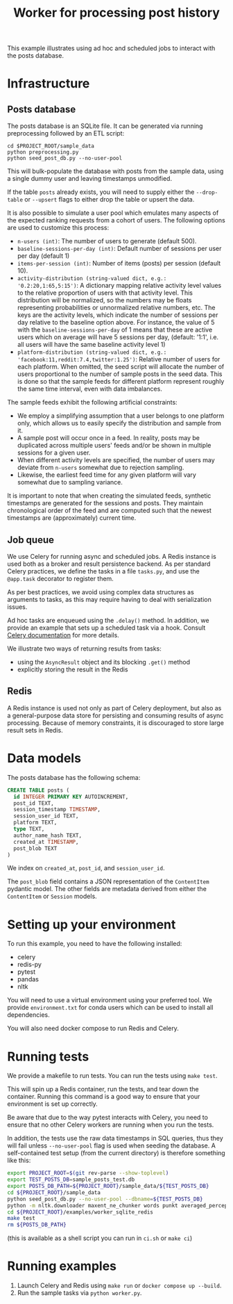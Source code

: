 #+title: Worker for processing post history

This example illustrates using ad hoc and scheduled jobs to interact with the
posts database.

* Infrastructure

** Posts database

The posts database is an SQLite file. It can be generated via running
preprocessing followed by an ETL script:

#+begin_src shell
cd $PROJECT_ROOT/sample_data
python preprocessing.py
python seed_post_db.py --no-user-pool
#+end_src

This will bulk-populate the database with posts from the sample data, using a
single dummy user and leaving timestamps unmodified.

If the table ~posts~ already exists, you will need to supply either the
~--drop-table~ or ~--upsert~ flags to either drop the table or upsert the data.

It is also possible to simulate a user pool which emulates many aspects of the
expected ranking requests from a cohort of users. The following options are used
to customize this process:

- ~n-users (int)~: The number of users to generate (default 500).
- ~baseline-sessions-per-day (int)~: Default number of sessions per user per day (default 1)
- ~items-per-session (int)~: Number of items (posts) per session (default 10).
- ~activity-distribution (string-valued dict, e.g.: '0.2:20,1:65,5:15')~:
      A dictionary mapping relative activity level values to the relative proportion
      of users with that activity level. This distribution will be normalized, so
      the numbers may be floats representing probabilities or unnormalized relative
      numbers, etc.  The keys are the activity levels, which indicate the number of
      sessions per day relative to the baseline option above. For instance, the
      value of 5 with the ~baseline-sessions-per-day~ of 1 means that these are
      active users which on average will have 5 sessions per day,  (default: '1:1',
      i.e. all users will have the same baseline activity level 1)
- ~platform-distribution (string-valued dict, e.g.: 'facebook:11,reddit:7.4,twitter:1.25')~:
      Relative number of users for each platform. When omitted, the seed script
      will allocate the number of users proportional to the number of sample posts
      in the seed data. This is done so that the sample feeds for different platform
      represent roughly the same time interval, even with data imbalances.

The sample feeds exhibit the following artificial constraints:
- We employ a simplifying assumption that a user belongs to one platform only,
  which allows us to easily specify the distribution and sample from it.
- A sample post will occur once in a feed. In reality, posts may be duplicated
  across multiple users' feeds and/or be shown in multiple sessions for a given user.
- When different activity levels are specified, the number of users may deviate
  from ~n-users~ somewhat due to rejection sampling.
- Likewise, the earliest feed time for any given platform will vary somewhat due
  to sampling variance.

It is important to note that when creating the simulated feeds, synthetic
timestamps are generated for the sessions and posts. They maintain chronological
order of the feed and are computed such that the newest timestamps are
(approximately) current time.

** Job queue

We use Celery for running async and scheduled jobs. A Redis instance is used
both as a broker and result persistence backend. As per standard Celery
practices, we define the tasks in a file ~tasks.py~, and use the ~@app.task~
decorator to register them.

As per best practices, we avoid using complex data structures as arguments to
tasks, as this may require having to deal with serialization issues.

Ad hoc tasks are enqueued using the ~.delay()~ method.
In addition, we provide an example that sets up a scheduled task via a hook.
Consult [[https://docs.celeryq.dev/en/stable/userguide/periodic-tasks.html][Celery documentation]] for more details.

We illustrate two ways of returning results from tasks:
- using the ~AsyncResult~ object and its blocking ~.get()~ method
- explicitly storing the result in the Redis

** Redis

A Redis instance is used not only as part of Celery deployment, but also as a
general-purpose data store for persisting and consuming results of async
processing. Because of memory constraints, it is discouraged to store
large result sets in Redis.

* Data models

The posts database has the following schema:

#+begin_src sql
CREATE TABLE posts (
  id INTEGER PRIMARY KEY AUTOINCREMENT,
  post_id TEXT,
  session_timestamp TIMESTAMP,
  session_user_id TEXT,
  platform TEXT,
  type TEXT,
  author_name_hash TEXT,
  created_at TIMESTAMP,
  post_blob TEXT
)
#+end_src

We index on ~created_at~, ~post_id~, and ~session_user_id~.

The ~post_blob~ field contains a JSON representation of the ~ContentItem~
pydantic model. The other fields are metadata derived from either the
~ContentItem~ or ~Session~ models.

* Setting up your environment

To run this example, you need to have the following installed:
- celery
- redis-py
- pytest
- pandas
- nltk

You will need to use a virtual environment using your preferred tool.
We provide ~environment.txt~ for conda users which can be used to install all dependencies.

You will also need docker compose to run Redis and Celery.

* Running tests

We provide a makefile to run tests. You can run the tests using ~make test~.

This will spin up a Redis container, run the tests, and tear down the container.
Running this command is a good way to ensure that your environment is set up correctly.

Be aware that due to the way pytest interacts with Celery, you need to ensure
that no other Celery workers are running when you run the tests.

In addition, the tests use the raw data timestamps in SQL queries, thus they
will fail unless ~--no-user-pool~ flag is used when seeding the database. A
self-contained test setup (from the current directory) is therefore something like this:

#+begin_src bash
export PROJECT_ROOT=$(git rev-parse --show-toplevel)
export TEST_POSTS_DB=sample_posts_test.db
export POSTS_DB_PATH=${PROJECT_ROOT}/sample_data/${TEST_POSTS_DB}
cd ${PROJECT_ROOT}/sample_data
python seed_post_db.py --no-user-pool --dbname=${TEST_POSTS_DB}
python -m nltk.downloader maxent_ne_chunker words punkt averaged_perceptron_tagger
cd ${PROJECT_ROOT}/examples/worker_sqlite_redis
make test
rm ${POSTS_DB_PATH}
#+end_src

(this is available as a shell script you can run in ~ci.sh~ or ~make ci~)

* Running examples

1. Launch Celery and Redis using ~make run~ or ~docker compose up --build~.
2. Run the sample tasks via ~python worker.py~.
